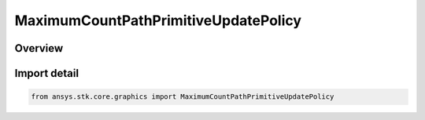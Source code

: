 MaximumCountPathPrimitiveUpdatePolicy
=====================================

.. py:class:: ansys.stk.core.graphics.MaximumCountPathPrimitiveUpdatePolicy

   Bases: py:obj:`~ansys.stk.core.graphics.IMaximumCountPathPrimitiveUpdatePolicy`, py:obj:`~ansys.stk.core.graphics.IPathPrimitiveUpdatePolicy`

   path primitive update policy that removes points from remove location when the number of points in the path exceeds maximum count.

.. py:currentmodule:: MaximumCountPathPrimitiveUpdatePolicy

Overview
--------


Import detail
-------------

.. code-block:: python

    from ansys.stk.core.graphics import MaximumCountPathPrimitiveUpdatePolicy



